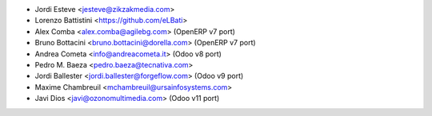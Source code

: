 * Jordi Esteve <jesteve@zikzakmedia.com>
* Lorenzo Battistini <https://github.com/eLBati>
* Alex Comba <alex.comba@agilebg.com> (OpenERP v7 port)
* Bruno Bottacini <bruno.bottacini@dorella.com> (OpenERP v7 port)
* Andrea Cometa <info@andreacometa.it> (Odoo v8 port)
* Pedro M. Baeza <pedro.baeza@tecnativa.com>
* Jordi Ballester <jordi.ballester@forgeflow.com> (Odoo v9 port)
* Maxime Chambreuil <mchambreuil@ursainfosystems.com>
* Javi Dios <javi@ozonomultimedia.com> (Odoo v11 port)
